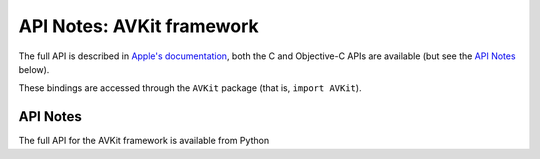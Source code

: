 .. module:: AVKit
   :platform: macOS
   :synopsis: Bindings for the AVKit framework

API Notes: AVKit framework
==========================

The full API is described in `Apple's documentation`__, both
the C and Objective-C APIs are available (but see the `API Notes`_ below).

.. __: https://developer.apple.com/documentation/avkit?preferredLanguage=occ

These bindings are accessed through the ``AVKit`` package (that is, ``import AVKit``).

API Notes
---------

The full API for the AVKit framework is available from Python
